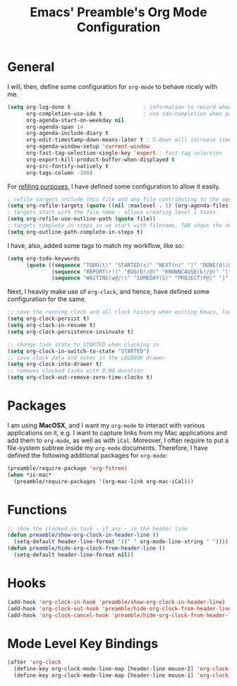 #+TITLE: Emacs' Preamble's Org Mode Configuration

* General
  I will, then, define some configuration for =org-mode= to behave nicely with me.
  #+BEGIN_SRC emacs-lisp
    (setq org-log-done t                       ; information to record when task moves to DONE state
          org-completion-use-ido t             ; use ido-completion when possible
          org-agenda-start-on-weekday nil
          org-agenda-span 14
          org-agenda-include-diary t
          org-edit-timestamp-down-means-later t ; S-down will increase time in timestamp
          org-agenda-window-setup 'current-window
          org-fast-tag-selection-single-key 'expert ; fast tag selection
          org-export-kill-product-buffer-when-displayed t
          org-src-fontify-natively t
          org-tags-column -100)
  #+END_SRC

  For [[http://www.gnu.org/software/emacs/manual/html_node/org/Capture-_002d-Refile-_002d-Archive.html][refiling purposes]], I have defined some configuration to allow it easily.
  #+BEGIN_SRC emacs-lisp
    ; refile targets include this file and any file contributing to the agenda - up to 5 levels deep
    (setq org-refile-targets (quote ((nil :maxlevel . 5) (org-agenda-files :maxlevel . 5))))
    ; targets start with the file name - allows creating level 1 tasks
    (setq org-refile-use-outline-path (quote file))
    ; targets complete in steps so we start with filename, TAB shows the next level of targets etc
    (setq org-outline-path-complete-in-steps t)
  #+END_SRC

  I have, also, added some tags to match my workflow, like so:
  #+BEGIN_SRC emacs-lisp
    (setq org-todo-keywords
          (quote ((sequence "TODO(t)" "STARTED(s)" "NEXT(n)" "|" "DONE(d!/@)")
                  (sequence "REPORT(r!)" "BUG(b!/@)" "KNOWNCAUSE(k!/@)" "|" "FIXED(f!/@)")
                  (sequence "WAITING(w@/!)" "SOMEDAY(S)" "PROJECT(P@)" "|" "CANCELLED(c@/!)"))))
  #+END_SRC

  Next, I heavily make use of =org-clock=, and hence, have defined some configuration for the same.
  #+BEGIN_SRC emacs-lisp
    ;; save the running clock and all clock history when exiting Emacs, load it on startup
    (setq org-clock-persist t)
    (setq org-clock-in-resume t)
    (setq org-clock-persistence-insinuate t)

    ;; change task state to STARTED when clocking in
    (setq org-clock-in-switch-to-state "STARTED")
    ;; save clock data and notes in the LOGBOOK drawer
    (setq org-clock-into-drawer t)
    ;; removes clocked tasks with 0:00 duration
    (setq org-clock-out-remove-zero-time-clocks t)
  #+END_SRC

* Packages
  I am using *MacOSX*, and I want my =org-mode= to interact with various applications on it, e.g. I
  want to capture links from my Mac applications and add them to =org-mode=, as well as with
  =iCal=. Moreover, I often require to put a file-system subtree inside my =org-mode=
  documents. Therefore, I have defined the following additional packages for =org-mode=:

  #+BEGIN_SRC emacs-lisp
    (preamble/require-package 'org-fstree)
    (when *is-mac*
      (preamble/require-packages '(org-mac-link org-mac-iCal)))
  #+END_SRC

* Functions
  #+BEGIN_SRC emacs-lisp
    ;; show the clocked-in task - if any - in the header line
    (defun preamble/show-org-clock-in-header-line ()
      (setq-default header-line-format '((" " org-mode-line-string " "))))
    (defun preamble/hide-org-clock-from-header-line ()
      (setq-default header-line-format nil))
  #+END_SRC

* Hooks
  #+BEGIN_SRC emacs-lisp
    (add-hook 'org-clock-in-hook 'preamble/show-org-clock-in-header-line)
    (add-hook 'org-clock-out-hook 'preamble/hide-org-clock-from-header-line)
    (add-hook 'org-clock-cancel-hook 'preamble/hide-org-clock-from-header-line)
  #+END_SRC
* Mode Level Key Bindings
  #+BEGIN_SRC emacs-lisp
    (after 'org-clock
      (define-key org-clock-mode-line-map [header-line mouse-2] 'org-clock-goto)
      (define-key org-clock-mode-line-map [header-line mouse-1] 'org-clock-menu))
  #+END_SRC
